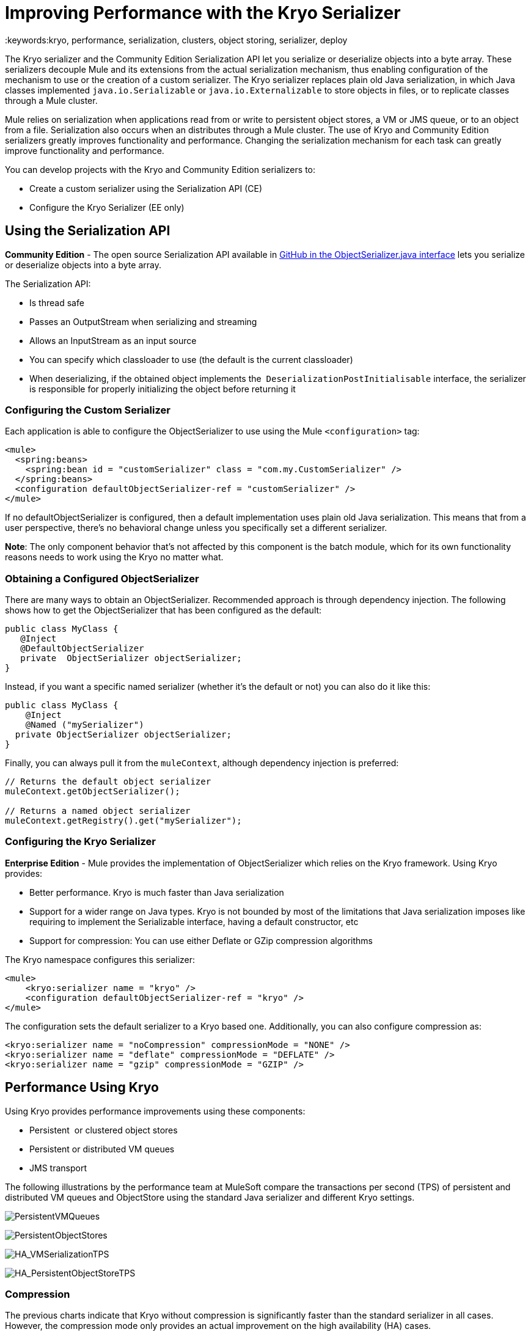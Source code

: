 = Improving Performance with the Kryo Serializer
:keywords:kryo, performance, serialization, clusters, object storing, serializer, deploy

The Kryo serializer and the Community Edition Serialization API let you serialize or deserialize objects into a byte array. These serializers decouple Mule and its extensions from the actual serialization mechanism, thus enabling configuration of the mechanism to use or the creation of a custom serializer. The Kryo serializer replaces plain old Java serialization, in which Java classes implemented `java.io.Serializable` or `java.io.Externalizable` to store objects in files, or to replicate classes through a Mule cluster.

Mule relies on serialization when applications read from or write to persistent object stores, a VM or JMS queue, or to an object from a file. Serialization also occurs when an distributes through a Mule cluster. The use of Kryo and Community Edition serializers greatly improves functionality and performance. Changing the serialization mechanism for each task can greatly improve functionality and performance.

You can develop projects with the Kryo and Community Edition serializers to:

* Create a custom serializer using the Serialization API (CE)
* Configure the Kryo Serializer (EE only)

== Using the Serialization API

*Community Edition* - The open source Serialization API available in link:https://github.com/mulesoft/mule/blob/mule-3.x/core/src/main/java/org/mule/api/serialization/ObjectSerializer.java[GitHub in the ObjectSerializer.java interface] lets you serialize or deserialize objects into a byte array.

The Serialization API:

* Is thread safe
* Passes an OutputStream when serializing and streaming
* Allows an InputStream as an input source
* You can specify which classloader to use (the default is the current classloader)
* When deserializing, if the obtained object implements the  `DeserializationPostInitialisable` interface, the serializer is responsible for properly initializing the object before returning it

=== Configuring the Custom Serializer

Each application is able to configure the ObjectSerializer to use using the Mule `<configuration>` tag:

[source, xml, linenums]
----
<mule>
  <spring:beans>
    <spring:bean id = "customSerializer" class = "com.my.CustomSerializer" />
  </spring:beans>
  <configuration defaultObjectSerializer-ref = "customSerializer" />
</mule>
----

If no defaultObjectSerializer is configured, then a default implementation uses plain old Java serialization. This means that from a user perspective, there’s no behavioral change unless you specifically set a different serializer.

*Note*: The only component behavior that's not affected by this component is the batch module, which for its own functionality reasons needs to work using the Kryo no matter what.

=== Obtaining a Configured ObjectSerializer

There are many ways to obtain an ObjectSerializer. Recommended approach is through dependency injection. The following shows how to get the ObjectSerializer that has been configured as the default:

[source, java, linenums]
----
public class MyClass {
   @Inject
   @DefaultObjectSerializer
   private  ObjectSerializer objectSerializer;
}
----

Instead, if you want a specific named serializer (whether it's the default or not) you can also do it like this:

[source, java, linenums]
----
public class MyClass {
    @Inject
    @Named ("mySerializer")
  private ObjectSerializer objectSerializer;
}
----

Finally, you can always pull it from the `muleContext`, although dependency injection is preferred:

[source, java, linenums]
----
// Returns the default object serializer
muleContext.getObjectSerializer();
 
// Returns a named object serializer
muleContext.getRegistry().get("mySerializer");
----

=== Configuring the Kryo Serializer

*Enterprise Edition* - Mule provides the implementation of ObjectSerializer which relies on the Kryo framework. Using Kryo provides:

* Better performance. Kryo is much faster than Java serialization
* Support for a wider range on Java types. Kryo is not bounded by most of the limitations that Java serialization imposes like requiring to implement the Serializable interface, having a default constructor, etc
* Support for compression: You can use either Deflate or GZip compression algorithms

The Kryo namespace configures this serializer:

[source, xml, linenums]
----
<mule>
    <kryo:serializer name = "kryo" />
    <configuration defaultObjectSerializer-ref = "kryo" />
</mule>
----

The configuration sets the default serializer to a Kryo based one. Additionally, you can also configure compression as:

[source, xml, linenums]
----
<kryo:serializer name = "noCompression" compressionMode = "NONE" />
<kryo:serializer name = "deflate" compressionMode = "DEFLATE" />
<kryo:serializer name = "gzip" compressionMode = "GZIP" />
----

== Performance Using Kryo

Using Kryo provides performance improvements using these components:

* Persistent  or clustered object stores
* Persistent or distributed VM queues
* JMS transport

The following illustrations by the performance team at MuleSoft compare the transactions per second (TPS) of persistent and distributed VM queues and ObjectStore using the standard Java serializer and different Kryo settings.

image:PersistentVMQueues.png[PersistentVMQueues]

image:PersistentObjectStores.png[PersistentObjectStores]

image:HA_VMSerializationTPS.png[HA_VMSerializationTPS]

image:HA_PersistentObjectStoreTPS.png[HA_PersistentObjectStoreTPS]

=== Compression

The previous charts indicate that Kryo without compression is significantly faster than the standard serializer in all cases. However, the compression mode only provides an actual improvement on the high availability (HA) cases.

For the compression to be worthy, the amount of time the CPU spends compressing and decompressing has to be significantly lower than the amount of I/O time saved by reducing the payload size. Because network operations are typically slower than disk operations and because HA clustering requires node replication, which translates to more traffic), only in the HA case the compression paid off.

This is not a universal constant. You might be running Mule on machines with slower disks or higher I/O demands in which compression might be worthy on any case. Also, these tests were performed with 1 MB payloads, but the larger the data stream, the more worthy becomes the compression.

== Performance Summary

The following are the performance results:

[%header%autowidth.spread]
|===
|Test |VM Persistent |OS Persistent |VM HA |OS HA
|Kryo |*64.71%* |6.64% |21.09% |24.79%
|Kryo + Deflate |11.84% |-11.01% |*63.77%* |*77.13%*
|Kryo + GZip |8.53% |-8.69% |13.93% |23.96%
|===

The conclusions from table are that:

* You can get up to a 77.13% improvement in performance when using distributed ObjectStores, 63.77% when using distributed VM queues and 64.71% when using local persistent VM queues.
* Although local object stores don’t show much improvement. They are actually slower when using compression. There’s no use case in which you don’t get some level of gain when using Kryo.

Performance results are a guideline rather than an absolute fact. Depending on your application, environment, payload size, etc., the actual output may vary.

== Limitations and Considerations

The following sections provide information you need to use serializers.

=== Changing Serializers Requires a Clean Slate

Serializers are not interoperable nor interchangeable. That means that if you decide to change the serializer your application uses, you need to make sure that all messages in VM and JMS queues have been consumed and that those queues are empty by the time the new serializer kicks in. This is because Kryo serializer won’t be able to read datagrams written by the Java searializer and vice-versa. The same thing applies to persistent ObjectStores. If you try to read an entry generated with a different serializer, you are out of luck.

=== Serialization in a Shared VM Connector

Mule treats domains as a way to share resources between applications, such as defining a VM connector on a domain to allow inter-app communication through VM message queues. However, serializers can only be configured at an application level, they cannot be configured at a domain. So what happens if applications A and B communicate with each other through a VM connector defined on a domain to which both belong, but A serializes using Java and B using Kryo? The answer is: it just works. Whenever either app tries to write to an endpoint which uses the shared connector, that particular message is not serialized with the application’s serializer but the one the VM connector is using. So this is good right? Yes, it’s good from the point of view of the plug and play experience. But notice that you won’t be able to tell that shared VM connector to use Kryo and get a performance improvement out of it.

=== Less Improvement for a Local Persistent ObjectStore

Unlike the other cases, the local persistent ObjectStore doesn’t show much improvement because of high contention on the ObjectStore implementation which pretty much absorbs all the gain.

=== No JMS Improvement Chart

Per the JMS API, the queues don’t work with raw payload objects. Instead, you have to provide an instance of the javax.jms.Message class. The broker client is then responsible for serializing it, not Mule. Therefore, the impact of Kryo in such an scenario is minimum. The only performance gain of using Kryo with JMS is that Mule serializes the MuleSession and puts it as a header in Base64 format. Serializing the MuleSession with Kryo can give you up to 10% performance speed, but we don’t consider it as an example use case since the big part of the serialization is up to the JMS broker instead of Mule.

=== Problematic Types

Although Kryo is capable is serializing objects that don’t implement the Serializable interface, setting Kryo as the default serializer doesn’t mean that components such as the VM transport, ObjectSerializer, or Cluster are able to handle objects which don’t implement such an interface. That’s because even though Kryo can deal with those objects, the Java APIs for those components still expect instances of Serializable in their method signatures.

*Note*: Standard serialization fails with an object that implements the Serializable interface. However if serialization contains another object which doesn’t implement the Serializable interface, Kryo is likely (but not guaranteed) to succeed. A typical case is a POJO containing an `org.apache.xerces.jaxp.datatype.XMLGregorianCalendarImpl,` which is in use in the https://www.anypoint.mulesoft.com/exchange/?search=netsuite[NetSuite] or https://www.anypoint.mulesoft.com/exchange/?search=microsoft+dynamics+crm&type=connector[Microsoft Dynamics CRM] connectors.

== See Also

* link:http://blogs.mulesoft.com/dev/mule-dev/xpath-performance-boost/[XPath Performance boost using Mule 3.6]
* link:http://blogs.mulesoft.com/dev/mule-dev/when-performance-matters/[Tuning Mule ESB: When Performance Matters]
* link:http://blogs.mulesoft.com/dev/mule-dev/performance-choke/[Batch processing performance in the cloud]
* link:http://blogs.mulesoft.com/performance-choke/[MuleSoft Performance and the Choke in the Wire]
* link:https://github.com/EsotericSoftware/kryo[Kryo information]
* link:/mule-user-guide/v/3.7/object-store-module-reference[Object Store Module Reference]
